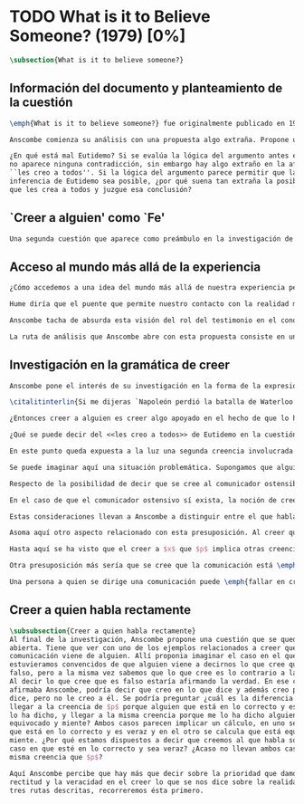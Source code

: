 #+PROPERTY: header-args:latex :tangle ../../tex/ch3/diacronico/believesomeone.tex
# -----------------------------------------------------------------------------
# Santa Teresa Benedicta de la Cruz, ruega por nosotros

* TODO What is it to Believe Someone? (1979) [0%]
#+BEGIN_SRC latex
  \subsection{What is it to believe someone?}
#+END_SRC

** Información del documento y planteamiento de la cuestión
#+BEGIN_SRC latex
  \emph{What is it to believe someone?} fue originalmente publicado en 1979 en \emph{Rationality and religious belief} junto a otros 7 ensayos. Sobre esta colección, editada por C.\,F.\,Delaney, el comentario escrito por Robert Masson para la revista \emph{Horizon} tenía esto que decir: \blockquote[{\cite[440]{masson1981}}: Delaney promises that the eight original essays he has collected \textelp{} contribute to the ongoing discussion in the philosophy of religion in basically two ways: they demonstrate that the question about the rationality of religious belief is ``as much about rationality as about religion,'' and they show why people raising this question ought to examine religion ``concretely as a human practice rather than abstractly as a system of propopsitions'']{Delaney promete que los ocho ensayos originales que ha agrupado \textelp{} contribuyen a la discusión en curso en la filosofía de la religion basicamente de dos maneras: demuestran que la cuestión acerca de la racionalidad del creer religioso es ``tanto sobre racionalidad como sobre religión,'' y muestran por qué las personas que proponen esta pregunta deben examinar la religión ``concretamente como una práctica humana más que abstractamente como un sistema de proposiciones''}. En su ensayo, Anscombe considera el papel que la \enquote{fe humana} juega en nuestro conocimiento y \blockquote[{\cite[xvii]{anscombe2008faith}}: This problem, of what it is to believe \emph{someone}, which we do all the time, is obviously one which is interesting independently of questions having to do with divine faith]{Este problema, acerca de qué es creer a \emph{alguien}, que hacemos todo el tiempo, es obviamente uno que es interesante independientemente de las preguntas que tienen que ver con la fe divina}.

  Anscombe comienza su análisis con una propuesta algo extraña. Propone un escenario en el que se construye un argumento en el que la combinación de varias premisas como conocimiento o juicio razonable resulta problemático a la hora de justificar el fundamento de la conclusión apoyándose sólo en las premisas mismas y su relación lógica. Dicho de otra manera, en el creer a alguien el fundamento para la combinación de las premisas en un juicio razonable parece estar más allá de las mismas premisas y sus relaciones. Así construye una escena en la que cada premisa aparece atribuida a una persona distinta y la conclusión a un cuarto personaje. El pequeño relato aparece como sigue: \citalitlar{Había tres hombres, $A$, $B$ y $C$, hablando en cierta aldea. $A$ dijo: ``Si ese árbol cae, interrumpirá el paso por el camino durante mucho tiempo.'' ``No será así si hay alguna máquina para remover árboles funcionando'', dijo $B$. $C$ destacó: ``\emph{Habrá} una, si el árbol no cae.'' El famoso sofista Eutidemo, un extraño en el lugar, estaba escuchando. Inmediatamente dijo: ``Les creo a todos. Así que infiero que el árbol caerá e interrumpirá el paso por el camino.'' \footnote{\cite[1]{anscombe2008faith:tobelieve} <<There were three men, $A$, $B$ and $C$, talking in a certain village. $A$ said ``If that tree falls down, it'll block the road for a long time.'' ``That's not so if there's a tree-clearing machine working'', said $B$. $C$ remarked ``There \emph{will} be one, if the tree doesn't fall down.'' The famous sophist Euthydemus, a stranger in the place, was listening. He immediately said ``I believe you all. So I infer that the tree will fall and the road will be blocked.''>>}}

  ¿En qué está mal Eutidemo? Si se evalúa la lógica del argumento antes expuesto
  no aparece ninguna contradicción, sin embargo hay algo extraño en la afirmación
  ``les creo a todos''. Si la lógica del argumento parece permitir que la
  inferencia de Eutidemo sea posible, ¿por qué suena tan extraña la posibilidad de
  que les crea a todos y juzgue esa conclusión?
#+END_SRC
** `Creer a alguien' como `Fe'
#+BEGIN_SRC latex
  Una segunda cuestión que aparece como preámbulo en la investigación de Anscombe es planteada así: \citalitinterlin{Si las palabras siempre guardaran sus antiguos valores, podría haber llamado mi tema `Fe'. Este corto término ha sido usado en el pasado justo con este significado, el de creer a alguien}\footnote{\cite{anscombe2008faith:tobelieve}: <<If words always kept their old values, I might have called my subject `Faith'. That short term has in the past been used in just this meaning, of believing someone.>>}. Este uso de la expresión sera útil para Anscombe en su análisis del uso de la palabra `fe'. Su descripción estará enfocada en `fe' como `creer a Dios que $p$'. Esta segunda ruta será explorada más adelante.
#+END_SRC
** Acceso al mundo más allá de la experiencia
#+BEGIN_SRC latex
  ¿Cómo accedemos a una idea del mundo más allá de nuestra experiencia personal? Una de las cuestiones que Anscombe plantea como preámbulo a su análisis sobre el `creer a alguien' tiene que ver con esta pregunta.

  Hume diría que el puente que permite nuestro contacto con la realidad más allá de nuestra experiencia es la relación causa-y-efecto\autocite[Cf.~][3]{anscombe2008faith:tobelieve}. Inferimos las causas desde sus efectos porque estamos acostumbrados a ver que causa y efecto van juntas. Estas causas inferidas las verificamos en la percepción inmediata de nuestra memoria o nuestros sentidos, o por medio de la inferencia de otras causas verificadas del mismo modo\autocite[Cf.~][88]{anscombe1981parmenides:humeandjulius}. Hume entonces propone que la relación entre el testimonio y la verdad es de la misma clase, inferimos la verdad del testimonio porque estamos acostumbrados a que vayan juntas\autocite[Cf.~][3]{anscombe2008faith:tobelieve}.

  Anscombe tacha de absurda esta visión del rol del testimonio en el conocimiento humano\autocite[Cf.~][3]{anscombe2008faith:tobelieve} y le parece que \citalitinterlin{el misterio es cómo Hume la pudo haber llegado a sostener}\footnote{\cite[Cf.~][3]{anscombe2008faith:tobelieve}: <<the mystery is how Hume could ever have entertained it.>>}. Entonces explica: \citalitlar{Hemos de reconocer al testimonio como el que nos da nuestro mundo más grande en no menor grado, o incluso en un grado mayor, que la relación de causa y efecto; y creerlo es bastante distinto en estructura que el creer en causas y efectos. Tampoco es lo que el testimonio nos da una parte completamente desprendible, como el borde de grasa en un pedazo de filete. Es más bien como las manchas y rayas de grasa que están distribuidas a través de la buena carne; aunque hay nudos de pura grasa también\footnote{\cite[3]{anscombe2008faith:tobelieve}:<<We must acknowledge testimony as giving us our larger world in no smaller degree, or even in a greater degree, than the relation of cause and effect; and believing it is quite dissimilar in structure from belief in causes and effects. Nor is what testimony gives us entirely a detachable part, like the thick fringe of fat on a chunk of steak. It is more like the flecks and streaks of fat that are distributed through good meat; though there are lumps of pure fat as well>>}.} Elizabeth considera que la mayor parte de nuestro conocimiento de la realidad está apoyado en la creencia que tenemos en las cosas que se nos han enseñado o dicho\autocite[Cf.~][3]{anscombe2008faith:tobelieve}. Para ella, la investigación acerca de `creer a alguien' no sólo es del interés de la teología o de la filosofía de la religión, sino de enorme importancia para la teoría del conocimiento\autocite[Cf.~][3]{anscombe2008faith:tobelieve}.

  La ruta de análisis que Anscombe abre con esta propuesta consiste en una descripción más adecuada de la `estructura del creer en el testimonio' como una estructura distinta de la relación causa y efecto. Aquí la descripción vista sobre el `creer a algiuen' ha ofrecido ya pistas valiosas. Sin embargo, Anscombe aborda el tema en otras discusiones y es necesario tenerlas en cuenta para hacer una descripción más completa.
#+END_SRC
** Investigación en la gramática de creer
#+BEGIN_SRC latex
  Anscombe pone el interés de su investigación en la forma de la expresión `creer a $x$ que $p$'\autocite[Cf.~][2]{anscombe2008faith:tobelieve}. Su análisis se va desenvolviendo a lo largo de la descripción de los usos de la expresión.

  \citalitinterlin{Si me dijeras `Napoleón perdió la batalla de Waterloo' y te digo `te creo' sería una broma}\footnote{\cite[4]{anscombe2008faith:tobelieve}: <<If you tell me `Napoleon lost the battle of Waterloo' and I say `I believe you' that is a joke.>>}. A primer golpe `creer a $x$ que $p$' parece que significa simplemente creer lo que alguien me dice, o creer que lo que me dice es verdadero. Sin embargo esto no es suficiente. Puede ser que ya crea lo que alguien me venga a decir. Puede ser que la comunicación suscite que forme mi propio juicio acerca de la verdad comunicada, pero aquí no podría decir que estoy creyendo al que comunica o que estoy contando con él para mi creer que $p$.

  ¿Entonces creer a alguien es creer algo apoyado en el hecho de que lo ha dicho? \citalitinterlin{Puede que se le pregunte a un testigo `¿Por qué pensó que aquel hombre se estaba muriendo?' y que éste responda `Porque el doctor me lo dijo' [\ldots] `no me hice ninguna opinión propia --- yo sólo creí al doctor'}\footnote{\cite[4]{anscombe2008faith:tobelieve}: <<A witness might be asked `Why did you think the man was dying?' and reply `Because the doctor told me'. If asked further what his own judgement was, he may reply `I had no opinion of my own --- I just believed the doctor'.>>}. Éste puede ser un ejemplo de contar con $x$ para la verdad de $p$. Esto, sin embargo, tampoco parece ser suficiente. Puedo imaginar el caso en el que esté convencido de que alguien a la vez cree lo opuesto a la verdad de $p$ y quiera mentirme. Según este cálculo podría decir que creo en lo que ha dicho por el hecho de que me lo ha dicho, pero no estaría diciendo que le creo a él.

  ¿Qué se puede decir del <<les creo a todos>> de Eutidemo en la cuestión preliminar? Anscombe juzga que la exclamación no expresa simplemente una opinión apresurada o excesiva credulidad, sino más bien suena a locura\autocite[5]{anscombe2008faith:tobelieve}. Eutidemo no puede estar diciendo la verdad cuando dice que les cree a todos. La expresión de $C$ da pertinencia a lo que dice $B$, y la manera natural de entender lo que dice $B$ es como arrojando duda sobre lo que $A$ ha dicho. ¿Se puede pensar que $A$ todavía cree lo que ha dicho inicialmente? ¿Eutidemo puede creer a $A$ sin saber cuál es su reacción a lo que $B$ y $C$ han dicho? Entonces Anscombe concluye, \citalitinterlin{Para creer a $N$ uno debe creer que $N$ mismo cree lo que está diciendo}\footnote{\cite[5]{anscombe2008faith:tobelieve}: <<To believe $N$ one must believe that $N$ himself believes what he is saying>>.} Creer a $N$ sin saber si $N$ cree lo que dice le suena a Elizabeth como una locura.

  En este punto queda expuesta a la luz una segunda creencia involucrada en el creer a $x$ que $p$. Anscombe fija su atención en esto. Creer a $x$ que $p$ conlleva otras creencias, éstas son presuposiciones implicadas en llegar a plantearse si creer o no. En primer lugar, si se cree a alguien, tiene que ser el caso que se cree que una comunicación es de alguien\autocite[Cf.~][6]{anscombe2008faith:tobelieve}. Esta presuposición no parece tan problemática si se piensa en las ocasiones en las que creemos a alguien que es percibido. Sin embargo tiene más profundidad si se considera que con frecuencia recibimos la comunicación sin que esté presente el que habla, como cuando leemos un libro\autocite[Cf.~][5]{anscombe2008faith:tobelieve}.

  Se puede imaginar aquí una situación problemática. Supongamos que alguien recibe una carta en la que el autor no es el comunicador ostensible o aparente, es decir, quien firma la carta no es quien la ha escrito. ¿Se puede decir que el que recibe la carta cree o descree al autor o al comunicador ostensible? Creer al autor, afirma Anscombe, conlleva un tipo de juicio y especulación que no son mediaciones ordinarias en el creer a alguien\autocite[Cf.~][7]{anscombe2008faith:tobelieve}. Para decir que creo al autor tendría que discernir que la comunicación que viene bajo otro nombre es realmente de esta otra persona que además me quiere decir esto.

  Respecto de la posibilidad de decir que se cree al comunicador ostensible Anscombe distingue entre un comunicador ostensible que exista o no. Ante una comunicación que viene de parte de un comunicador aparente que no existe, alguien puede responder diciendo que cree o descree al comunicador aparente, pero la decisión de decir esto ---dice Anscombe--- \citalitinterlin{es una decisión de dar a estos verbos un uso `intencional', como el verbo `ir tras'}\footnote{\cite[7]{anscombe2008faith:tobelieve}: <<is a decision to give those verbs an `intentional' use like the verb `to look for'>> Ver: \cite{anscombe1981metaphysics:intsens}. Anscombe propone que un verbo es usado intencionalmente cuando tiene como objeto directo un `objeto intencional' (`objeto' no en el sentido material, sino de finalidad).}. Esto lo ilustra añadiendo: \citalitlar{Y así uno podría hablar de alguien como creyendo al dios (Apolo, digamos), cuando consultó el oráculo del dios -- sin que por esto uno estuviera implicando que uno mismo cree en la existencia del dios. Todo lo que queremos es que necesitamos saber lo que es llamado que el dios le diga algo\footnote{\cite[7]{anscombe2008faith:tobelieve}: <<And so we might speak of someone as believing the god (Apollo, say), when he consulted the oracle of the god -- without thereby implying that one believed in the existence of the gos oneself. All we want is that we should know what is called the god's telling him something>>}.} `Creer' usado aquí intencionalmente viene a decir que se busca o se desea creer a $x$ (Apolo en este caso) cuando se recibe aquello que alguien entiende como una comunicación suya.

  En el caso de que el comunicador ostensivo sí exista, la noción de creerle manifiesta una cierta oscilación. Una tercera persona podría decir que `aquel, pensando que $N$ dijo esto, le creyó', o el comunicador aparente puede decir `veo que pensaste que fui yo quien dijo esto y me creiste', sin embargo, si el que ha recibido la comunicación dijera `naturalmente te creí', el comunicador aparente podría contestar `ya que no lo he dicho yo, no me estabas creyendo a mi'\autocite[Cf.~][8]{anscombe2008faith:tobelieve}.

  Estas consideraciones llevan a Anscombe a distinguir entre el que habla en una comunicación y el productor inmediato de la comunicación\autocite[Cf.~][8]{anscombe2008faith:tobelieve}. Éste puede ser cualquiera que pase hacia adelante alguna comunicación, un maestro o mensajero, o un interprete o traductor; éste es \citalitinterlin{el productor inmediato de aquello que se entiende, o incluye una reclamación interna de ser entendido como una comunicación de $NN$}\footnote{\cite[8]{anscombe2008faith:tobelieve}: <<we can speak of the immediate producer of what is taken, or makes an internal claim to be taken, as a communication from $NN$>>}. Si digo que creo a un intérprete estoy afirmando que creo lo que ha dicho su principal, y mi contar con el intérprete consiste en la creencia de que ha reproducido lo que aquel ha dicho. En este sentido el intérprete no le falta rectitud si dice algo que no es verdadero pero no ha representado falsamente lo que ha dicho su principal. Por el contrario, al maestro sí le faltaría rectitud si lo que dice no es verdadero. Cuando se cree al maestro, aún en el caso que no sea de ninguna manera autoridad original de lo que comunica, se le cree a él sobre lo que transmite. Para Anscombe no es necesario que cuando se cree a alguien se le trate como una autoridad original\autocite[Cf.~][5]{anscombe2008faith:tobelieve}. En esto el ejemplo del maestro como distinto del intérprete es ilustrativo. Un maestro puede conocer lo que enseña porque lo ha recibido de alguna tradición de información y al transmitir lo que enseña se le está creyendo a él.

  Asoma aquí otro aspecto relacionado con esta presuposición. Al creer que una comunicación es de alguien se cree a una persona que puede tener distintos grados de autoridad sobre lo que dice. El maestro del que se ha hablado antes podría afirmar <<Leonardo da Vinci dibujó diseños para una máquina voladora>> y en esto no es para nada una autoridad original\autocite[Cf.~][6]{anscombe2008faith:tobelieve}. Conoce esto porque lo ha escuchado, incluso si ha visto los diseños. Aún cuando los hubiera descubierto él mismo, tendría que haber contado con alguna información recibida de que esos diseños que ve son de Leonardo. En este caso sí seria una autoridad original en notar que estos diseños que ha escuchado que son de Leonardo son de máquinas voladoras. Anscombe explica la distinción diciendo: \citalitlar{[Alguien] es \emph{una} autoridad original en aquello que él mismo ha hecho y visto y oido: digo \emph{una} autoridad original porque sólo quiero decir que él mismo sí contribuye algo, es algún tipo de testigo por ejemplo, en lugar de alguien que sólo transmite información recibida. Pero su informe de aquello de lo que es testigo es con frecuencia [\ldots] fuertemente influenciado o más bien casi del todo formado por la información que \emph{él} ha recibido\footnote{\cite[5]{anscombe2008faith:tobelieve}: <<He is \emph{an} original authority on what he himself has done and seen and heard: I say \emph{an} original authority because I only mean that he does himself contribute something, e.g. is in some sort a witness, as oposed to one who only transmits information received. But his account of what he is a witness to is very often [\ldots] heavily affected or ratherl all but completely formed by what information \emph{he} had received.>>}.} Además de ser \emph{una} autoridad original sobre algún hecho, una persona puede ser una autoridad \emph{totalmente} original. Si la distinción entre alguien que no es una autoridad original y alguien que sí lo es ha sido descrita como la contribución de algo propio que junto con la información recibida permite construir un informe, lo particular de una autoridad totalmente original es que no se apoya en ninguna información recibida para construir su informe de los hechos. Anscombe no entiende el lenguaje como información recibida. Pone como ejemplo de informe de una autoridad totalmente original a alguien que dice `esta mañana comí una manzana' y dice: \citalitlar{si él está en la situación usual entre nosotros, sabe lo que una manzana es --- es decir, puede reconocer una. Así que aún cuando se le ha `enseñado el concepto' al aprender a usar el lenguaje en la vida ordinaria, no cuento esto como un caso de depender en información recibida.\footnote{\cite[6]{anscombe2008faith:tobelieve}: <<if he is in the situation usual among us, he knows what an apple is --- i.e. can recognise one. So though he was `taught the concept' in learning to use language in everyday life, I do not count that as a case of reliance on information received.>>}}

  Hasta aquí se ha visto que el creer a $x$ que $p$ implica otras creencias que son presuposiciones a la pregunta sobre si se cree o se descree a alguien y se ha descrito lo que tiene que ver con la creencia de que una comunicación viene de alguien. Anscombe examina otras presuposiciones más. También tiene que ser el caso que creamos que por la comunicación, la persona que habla quiere decir \emph{esto}. En situaciones ordinarias no es difícil distinguir si alguien está diciendo o escribiendo algún lenguaje. Sin embargo, aún cuando el que habla use palabras que puedo `hacer mías' y creer simplemente las palabras que dice, aquí queda espacio para decir que hay una creencia adicional de que se ha dicho `tal cosa' en la comunicación. Elaboramos en aquello que hemos creido y usamos otras palabras distintas, nuestras creencias no están atadas a palabras específicas. También podríamos pensar que alguien diga que cree \emph{esto} porque cree a $x$ y que se le cuestione su creencia preguntando `¿qué tomaste como $x$ dicicéndote eso?'\autocite[Cf.~][8]{anscombe2008faith:tobelieve}.

  Otra presuposición más sería que se cree que la comunicación está \emph{dirigida} a alguien, aunque sea `a quien lea esto' o `a quien pueda interesar'. Esta creencia se podría problematizar pensando en algún caso que alguien reciba una comunicación con otro destinatario, ¿estaría creyendo al que se comunica?. Asncombe opina que en un sentido extendido o reducido y considera que el tema parece de poca importancia\autocite[Cf.~][7]{anscombe2008faith:tobelieve}.

  Una persona a quien se dirige una comunicación puede \emph{fallar en creerla} si no nota la comunicación, o si notándola no la interpreta como lenguaje, o si notándola como lenguaje no la toma como dirigida hacia ella; o puede que crea todo esto, pero lo interprete incorrectamente, o puede que lo interprete bien pero no crea que viene realmente de $N$. En este tipo de casos la persona no ha descreido, sino que no ha llegado a estar en la situación de plantearse esa pregunta. Para poder llegar a preguntar si alguien cree a $x$ que $p$ habría que excluir o asumir como excluidos todos los casos en los que estas otras presuposiciones no se han cumplido. Es así que Anscombe concluye: \citalitlar{Supongamos que todas la presuposiciones están dadas. $A$ está entonces en la situación ---una muy común--- donde surge la pregunta sobre si creer o dudar (suspender el juicio ante) $NN$. Sin confusión por todas las preguntas que surgen por las presuposiciones, podemos ver que creer a alguien (en el caso particular) es confiar en él para la verdad -- en el caso particular. \footnote{\cite[9]{anscombe2008faith:tobelieve}: <<Let us suppose that all the presuppositions are in. $A$ is then in the situation ---a very normal one--- where the question arises of believing or doubting (suspending judgement in face of) $NN$. Unconfused by all the questions that arise because of the presuppositions, we can see that believing someone (in the particular case) is trusting him for the truth -- in the particular case.>>}.} Que $A$ crea a $N$ que $p$ implica que $A$ cree que en una comunicación, que puede venir de un productor inmediato, $N$ es el que habla y lo que dice es $p$ y esta comunicación está dirigida hacia $A$; entonces $A$, creyendo que $N$ cree que $p$, confia en $N$ sobre la verdad de $p$.
#+END_SRC

** Creer a quien habla rectamente
#+BEGIN_SRC latex
   \subsubsection{Creer a quien habla rectamente}
   Al final de la investigación, Anscombe propone una cuestión que se queda
   abierta. Tiene que ver con uno de los ejemplos relacionados a creer que la
   comunicación viene de alguien. Allí proponia imaginar el caso en el que
   estuvieramos convencidos de que alguien viene a decirnos lo que cree que es
   falso, pero a la misma vez sabemos que lo que cree es lo contrario a la verdad.
   Al decir lo que cree que es falso estaría afirmando la verdad. En ese caso,
   afirmaba Anscombe, podría decir que creo en lo que dice y además creo porque lo
   dice, pero no le creo a él. Se podría preguntar ¿cuál es la diferencia entre
   llegar a la creencia de $p$ porque alguien que está en lo correcto y es veraz me
   lo ha dicho, y llegar a la misma creencia porque me lo ha dicho alguien que está
   equivocado y miente? Ambos casos parecen implicar un cálculo, en uno se calcula
   que está en lo correcto y es veraz y en el otro se calcula que está equivocado y
   miente. ¿Por qué estamos dispuestos a decir que creemos al que habla sólo en el
   caso en que esté en lo correcto y sea veraz? ¿Acaso no llevan ambos casos a la
   misma creencia que $p$?

   Aquí Anscombe percibe que hay más que decir sobre la prioridad que damos a la
   rectitud y la veracidad en el creer lo que se nos dice sobre la realidad. De las
   tres rutas descritas, recorreremos ésta primero.
 #+END_SRC
